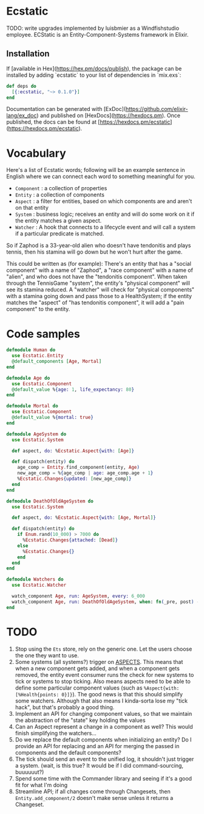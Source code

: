 * Ecstatic

TODO: write upgrades implemented by luisbmier as a Windfishstudio employee.
ECStatic is an Entity-Component-Systems framework in Elixir.

** Installation

If [available in Hex](https://hex.pm/docs/publish), the package can be installed
by adding `ecstatic` to your list of dependencies in `mix.exs`:


#+BEGIN_SRC elixir
def deps do
  [{:ecstatic, "~> 0.1.0"}]
end
#+END_SRC

Documentation can be generated with [ExDoc](https://github.com/elixir-lang/ex_doc)
and published on [HexDocs](https://hexdocs.pm). Once published, the docs can
be found at [https://hexdocs.pm/ecstatic](https://hexdocs.pm/ecstatic).

* Vocabulary
Here's a list of Ecstatic words; following will be an example sentence in English where we can connect each word to something meaningful for you.
- =Component= : a collection of properties
- =Entity= : a collection of components
- =Aspect= : a filter for entities, based on which components are and aren't on that entity
- =System= : business logic; receives an entity and will do some work on it if the entity matches a given aspect.
- =Watcher= : A hook that connects to a lifecycle event and will call a system if a particular predicate is matched.

So if Zaphod is a 33-year-old alien who doesn't have tendonitis and plays tennis, then his stamina will go down but he won't hurt after the game.

This could be written as (for example):
There's an entity that has a "social component" with a name of "Zaphod", a "race component" with a name of "alien", and who does not have the "tendonitis component". When taken through the TennisGame "system", the entity's "physical component" will see its stamina reduced. A "watcher" will check for "physical components" with a stamina going down and pass those to a HealthSystem; if the entity matches the "aspect" of "has tendonitis component", it will add a "pain component" to the entity.

* Code samples

#+BEGIN_SRC elixir
  defmodule Human do
    use Ecstatic.Entity
    @default_components [Age, Mortal]
  end

  defmodule Age do
    use Ecstatic.Component
    @default_value %{age: 1, life_expectancy: 80}
  end

  defmodule Mortal do
    use Ecstatic.Component
    @default_value %{mortal: true}
  end

  defmodule AgeSystem do
    use Ecstatic.System

    def aspect, do: %Ecstatic.Aspect{with: [Age]}

    def dispatch(entity) do
      age_comp = Entity.find_component(entity, Age)
      new_age_comp = %{age_comp | age: age_comp.age + 1}
      %Ecstatic.Changes{updated: [new_age_comp]}
    end
  end

  defmodule DeathOfOldAgeSystem do
    use Ecstatic.System

    def aspect, do: %Ecstatic.Aspect{with: [Age, Mortal]}

    def dispatch(entity) do
      if Enum.rand(10_000) > 7000 do
        %Ecstatic.Changes{attached: [Dead]}
      else
        %Ecstatic.Changes{}
      end
    end
  end

  defmodule Watchers do
    use Ecstatic.Watcher

    watch_component Age, run: AgeSystem, every: 6_000
    watch_component Age, run: DeathOfOldAgeSystem, when: fn(_pre, post) -> post.age > post.life_expectancy end
  end
#+END_SRC

* TODO
1. Stop using the =Ets= store, rely on the generic one. Let the users choose the one they want to use.
2. Some systems (all systems?) trigger on _ASPECTS_. This means that when a new component gets added, and when a component gets removed, the entity event consumer runs the check for new systems to tick or systems to stop ticking. Also means aspects need to be able to define some particular component values (such as =%Aspect{with: [%Health{points: 0}]}=). The good news is that this should simplify some watchers. Although that also means I kinda-sorta lose my "tick hack", but that's probably a good thing.
3. Implement an API for changing component values, so that we maintain the abstraction of the "state" key holding the values
4. Can an Aspect represent a change in a component as well? This would finish simplifying the watchers...
5. Do we replace the default components when initializing an entity? Do I provide an API for replacing and an API for merging the passed in components and the default components?
6. The tick should send an event to the unified log, it shouldn't just trigger a system. (wait, is this true? It would be if I did command-sourcing, buuuuuut?)
7. Spend some time with the Commander library and seeing if it's a good fit for what I'm doing
8. Streamline API; if all changes come through Changesets, then =Entity.add_component/2= doesn't make sense unless it returns a Changeset.
